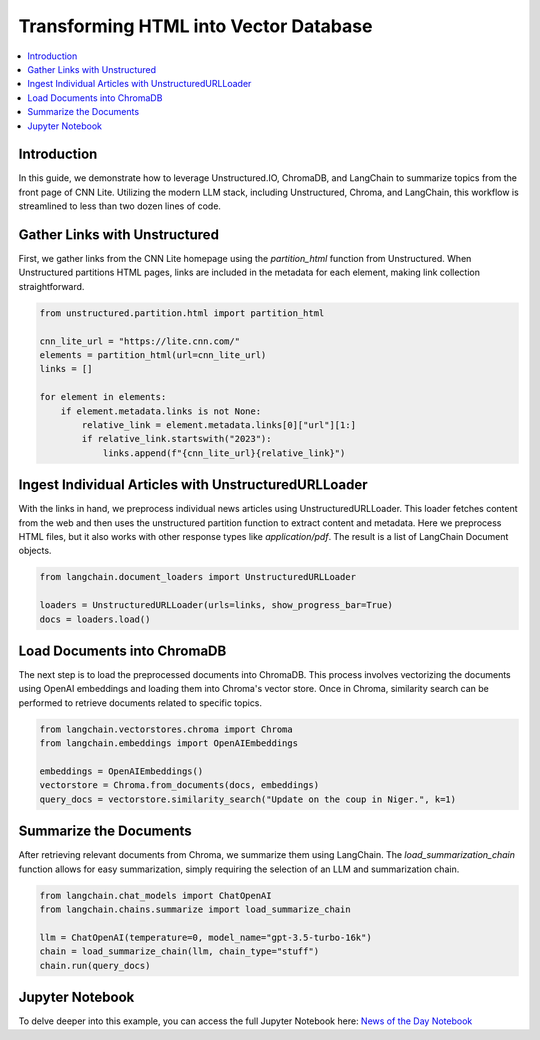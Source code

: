 Transforming HTML into Vector Database
======================================

.. contents::
   :local:
   :depth: 2

Introduction
------------

In this guide, we demonstrate how to leverage Unstructured.IO, ChromaDB, and LangChain to summarize topics from the front page of CNN Lite. Utilizing the modern LLM stack, including Unstructured, Chroma, and LangChain, this workflow is streamlined to less than two dozen lines of code.

Gather Links with Unstructured
------------------------------

First, we gather links from the CNN Lite homepage using the `partition_html` function from Unstructured. When Unstructured partitions HTML pages, links are included in the metadata for each element, making link collection straightforward.

.. code-block:: python

    from unstructured.partition.html import partition_html

    cnn_lite_url = "https://lite.cnn.com/"
    elements = partition_html(url=cnn_lite_url)
    links = []

    for element in elements:
        if element.metadata.links is not None:
            relative_link = element.metadata.links[0]["url"][1:]
            if relative_link.startswith("2023"):
                links.append(f"{cnn_lite_url}{relative_link}")

Ingest Individual Articles with UnstructuredURLLoader
-----------------------------------------------------

With the links in hand, we preprocess individual news articles using UnstructuredURLLoader. This loader fetches content from the web and then uses the unstructured partition function to extract content and metadata. Here we preprocess HTML files, but it also works with other response types like `application/pdf`. The result is a list of LangChain Document objects.

.. code-block:: python

    from langchain.document_loaders import UnstructuredURLLoader

    loaders = UnstructuredURLLoader(urls=links, show_progress_bar=True)
    docs = loaders.load()

Load Documents into ChromaDB
-----------------------------

The next step is to load the preprocessed documents into ChromaDB. This process involves vectorizing the documents using OpenAI embeddings and loading them into Chroma's vector store. Once in Chroma, similarity search can be performed to retrieve documents related to specific topics.

.. code-block:: python

    from langchain.vectorstores.chroma import Chroma
    from langchain.embeddings import OpenAIEmbeddings

    embeddings = OpenAIEmbeddings()
    vectorstore = Chroma.from_documents(docs, embeddings)
    query_docs = vectorstore.similarity_search("Update on the coup in Niger.", k=1)

Summarize the Documents
-----------------------

After retrieving relevant documents from Chroma, we summarize them using LangChain. The `load_summarization_chain` function allows for easy summarization, simply requiring the selection of an LLM and summarization chain.

.. code-block:: python

    from langchain.chat_models import ChatOpenAI
    from langchain.chains.summarize import load_summarize_chain

    llm = ChatOpenAI(temperature=0, model_name="gpt-3.5-turbo-16k")
    chain = load_summarize_chain(llm, chain_type="stuff")
    chain.run(query_docs)

Jupyter Notebook
-----------------

To delve deeper into this example, you can access the full Jupyter Notebook here: `News of the Day Notebook <https://github.com/Unstructured-IO/unstructured/blob/main/examples/chroma-news-of-the-day/news-of-the-day.ipynb>`_
